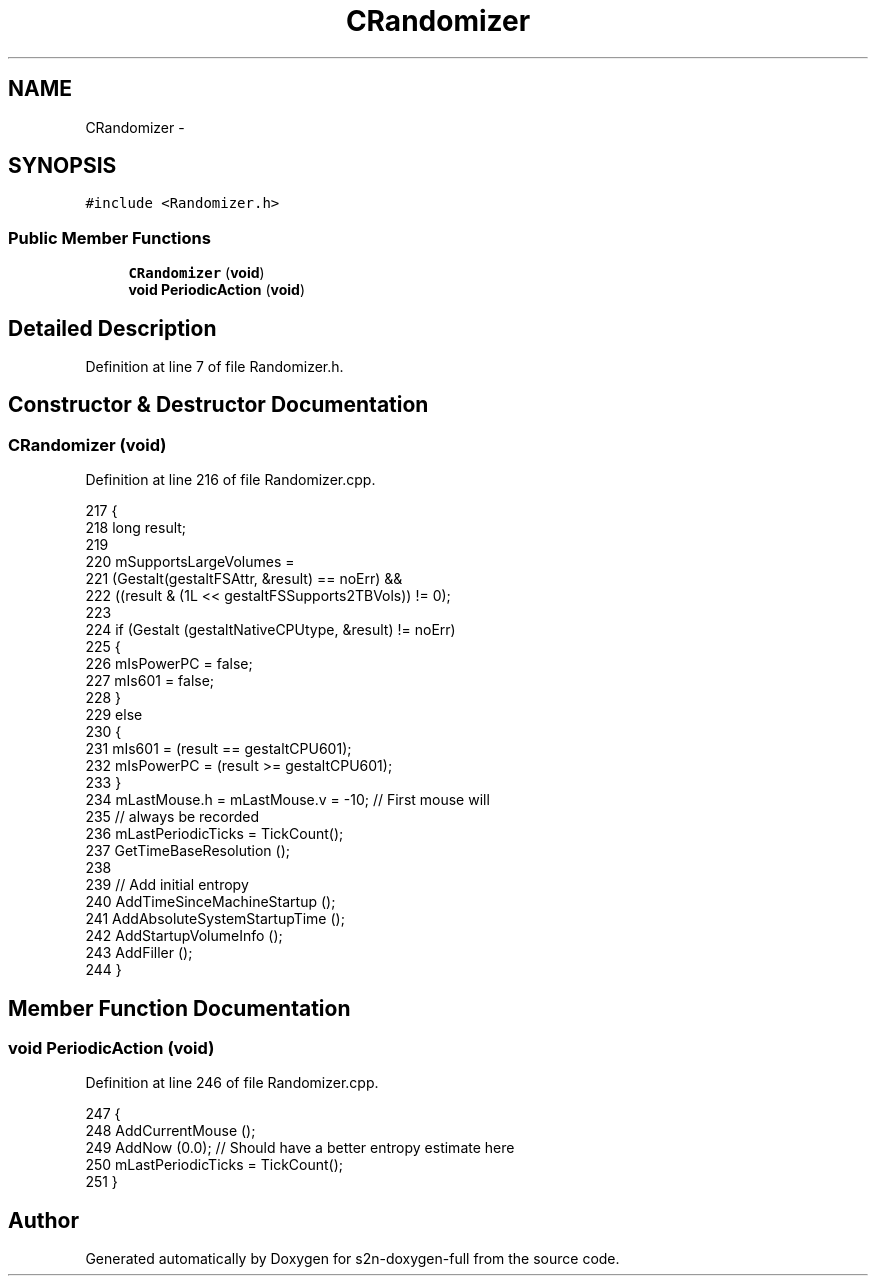 .TH "CRandomizer" 3 "Fri Aug 19 2016" "s2n-doxygen-full" \" -*- nroff -*-
.ad l
.nh
.SH NAME
CRandomizer \- 
.SH SYNOPSIS
.br
.PP
.PP
\fC#include <Randomizer\&.h>\fP
.SS "Public Member Functions"

.in +1c
.ti -1c
.RI "\fBCRandomizer\fP (\fBvoid\fP)"
.br
.ti -1c
.RI "\fBvoid\fP \fBPeriodicAction\fP (\fBvoid\fP)"
.br
.in -1c
.SH "Detailed Description"
.PP 
Definition at line 7 of file Randomizer\&.h\&.
.SH "Constructor & Destructor Documentation"
.PP 
.SS "\fBCRandomizer\fP (\fBvoid\fP)"

.PP
Definition at line 216 of file Randomizer\&.cpp\&.
.PP
.nf
217 {
218     long    result;
219     
220     mSupportsLargeVolumes =
221         (Gestalt(gestaltFSAttr, &result) == noErr) &&
222         ((result & (1L << gestaltFSSupports2TBVols)) != 0);
223     
224     if (Gestalt (gestaltNativeCPUtype, &result) != noErr)
225     {
226         mIsPowerPC = false;
227         mIs601 = false;
228     }
229     else
230     {
231         mIs601 = (result == gestaltCPU601);
232         mIsPowerPC = (result >= gestaltCPU601);
233     }
234     mLastMouse\&.h = mLastMouse\&.v = -10;    // First mouse will
235                         // always be recorded
236     mLastPeriodicTicks = TickCount();
237     GetTimeBaseResolution ();
238     
239     // Add initial entropy
240     AddTimeSinceMachineStartup ();
241     AddAbsoluteSystemStartupTime ();
242     AddStartupVolumeInfo ();
243     AddFiller ();
244 }
.fi
.SH "Member Function Documentation"
.PP 
.SS "\fBvoid\fP PeriodicAction (\fBvoid\fP)"

.PP
Definition at line 246 of file Randomizer\&.cpp\&.
.PP
.nf
247 {
248     AddCurrentMouse ();
249     AddNow (0\&.0);    // Should have a better entropy estimate here
250     mLastPeriodicTicks = TickCount();
251 }
.fi


.SH "Author"
.PP 
Generated automatically by Doxygen for s2n-doxygen-full from the source code\&.
